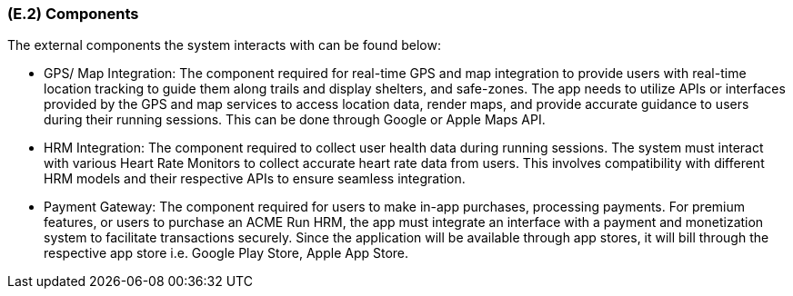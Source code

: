 [#e2,reftext=E.2]
=== (E.2) Components

ifdef::env-draft[]
TIP: _List of elements of the environment that may affect or be affected by the system and project. It includes other systems to which the system must be interfaced. These components may include existing systems, particularly software systems, with which the system will interact — by using their APIs (program interfaces), or by providing APIs to them, or both. These are interfaces provided to the system from the outside world. They are distinct from both: interfaces provided by the system to the outside world (<<s3>>); and technology elements that the system's development will require (<<p5>>)._  <<BM22>>
endif::[]


The external components the system interacts with can be found below:

* GPS/ Map Integration: The component required for real-time GPS and map integration to provide users with real-time location tracking to guide them along trails and display shelters, and safe-zones. The app needs to utilize APIs or interfaces provided by the GPS and map services to access location data, render maps, and provide accurate guidance to users during their running sessions. This can be done through Google or Apple Maps API.
* HRM Integration: The component required to collect user health data during running sessions. The system must interact with various Heart Rate Monitors to collect accurate heart rate data from users. This involves compatibility with different HRM models and their respective APIs to ensure seamless integration.
* Payment Gateway: The component required for users to make in-app purchases, processing payments. For premium features, or users to purchase an ACME Run HRM, the app must integrate an interface with a payment and monetization system to facilitate transactions securely. Since the application will be available through app stores, it will bill through the respective app store i.e. Google Play Store, Apple App Store.

